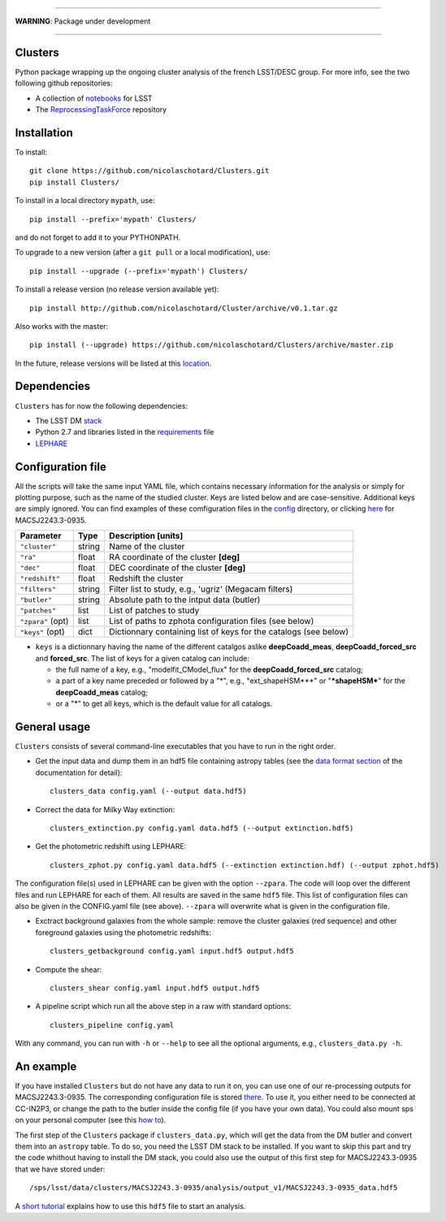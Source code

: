 .. image:: https://readthedocs.org/projects/clusters/badge/?version=latest
   :target: http://clusters.readthedocs.io/en/latest/?badge=latest
   :alt: Documentation Status

.. image:: https://landscape.io/github/nicolaschotard/Clusters/master/landscape.svg?style=flat
   :target: https://landscape.io/github/nicolaschotard/Clusters/master
   :alt: Code Health

.. image:: https://travis-ci.org/nicolaschotard/Clusters.svg?branch=master
   :target: https://travis-ci.org/nicolaschotard/Clusters
   :alt: Travis CI build status (Linux)

.. image:: https://codecov.io/gh/nicolaschotard/Clusters/branch/master/graph/badge.svg
  :target: https://codecov.io/gh/nicolaschotard/Clusters

____

**WARNING**: Package under development

____

.. inclusion-marker-do-not-remove

Clusters
--------

Python package wrapping up the ongoing cluster analysis of the french
LSST/DESC group. For more info, see the two following github
repositories:

- A collection of `notebooks <https://github.com/lsst-france/LSST_notebooks>`_ for LSST
- The `ReprocessingTaskForce <https://github.com/DarkEnergyScienceCollaboration/ReprocessingTaskForce>`_ repository

Installation
------------

To install::

  git clone https://github.com/nicolaschotard/Clusters.git
  pip install Clusters/

To install in a local directory ``mypath``, use::

  pip install --prefix='mypath' Clusters/

and do not forget to add it to your PYTHONPATH.

To upgrade to a new version (after a ``git pull`` or a local modification), use::

  pip install --upgrade (--prefix='mypath') Clusters/

To install a release version (no release version available yet)::

  pip install http://github.com/nicolaschotard/Cluster/archive/v0.1.tar.gz

Also works with the master::

  pip install (--upgrade) https://github.com/nicolaschotard/Clusters/archive/master.zip

In the future, release versions will be listed at this `location
<http://github.com/nicolaschotard/Clusters/releases>`_.
    

Dependencies
------------

``Clusters`` has for now the following dependencies:

- The LSST DM `stack <https://developer.lsst.io/build-ci/lsstsw.html>`_
- Python 2.7 and libraries listed in the `requirements <requirements.txt>`_ file
- `LEPHARE <http://cesam.lam.fr/lephare/lephare.html>`_


Configuration file
------------------

All the scripts will take the same input YAML file, which contains
necessary information for the analysis or simply for plotting purpose,
such as the name of the studied cluster. Keys are listed below and are
case-sensitive. Additional keys are simply ignored. You can find
examples of these comfiguration files in the `config
<https://github.com/nicolaschotard/Clusters/blob/master/configs>`_
directory, or clicking `here
<https://github.com/nicolaschotard/Clusters/blob/master/configs/MACSJ2243.3-0935.yaml>`_
for MACSJ2243.3-0935.

+--------------------+--------+-------------------------------------------------------------------+
| Parameter          | Type   | Description [units]                                               |
+====================+========+===================================================================+
| ``"cluster"``      | string | Name of the cluster                                               |
+--------------------+--------+-------------------------------------------------------------------+
| ``"ra"``           | float  | RA coordinate of the cluster **[deg]**                            |
+--------------------+--------+-------------------------------------------------------------------+
| ``"dec"``          | float  | DEC coordinate of the cluster **[deg]**                           |
+--------------------+--------+-------------------------------------------------------------------+
| ``"redshift"``     | float  | Redshift the cluster                                              |
+--------------------+--------+-------------------------------------------------------------------+
| ``"filters"``      | string | Filter list to study, e.g., 'ugriz' (Megacam filters)             |
+--------------------+--------+-------------------------------------------------------------------+
| ``"butler"``       | string | Absolute path to the intput data (butler)                         |
+--------------------+--------+-------------------------------------------------------------------+
| ``"patches"``      | list   | List of patches to study                                          |
+--------------------+--------+-------------------------------------------------------------------+
| ``"zpara"`` (opt)  | list   | List of paths to zphota configuration files (see below)           |
+--------------------+--------+-------------------------------------------------------------------+
| ``"keys"``  (opt)  | dict   | Dictionnary containing list of keys for the catalogs (see below)  |
+--------------------+--------+-------------------------------------------------------------------+

- ``keys`` is a dictionnary having the name of the different catalgos
  aslike **deepCoadd_meas**, **deepCoadd_forced_src** and
  **forced_src**. The list of keys for a given catalog can include:

  - the full name of a key, e.g., "modelfit_CModel_flux" for the
    **deepCoadd_forced_src** catalog;
  - a part of a key name preceded or followed by a "*", e.g.,
    "ext_shapeHSM***" or "**\*shapeHSM\***" for the
    **deepCoadd_meas** catalog;
  - or a "*" to get all keys, which is the default value for all
    catalogs.
    


General usage
-------------

``Clusters`` consists of several command-line executables that you
have to run in the right order.

- Get the input data and dump them in an hdf5 file containing astropy
  tables (see the `data format section
  <http://clusters.readthedocs.io/en/latest/data.html>`_ of the
  documentation for detail)::

    clusters_data config.yaml (--output data.hdf5)

- Correct the data for Milky Way extinction::

    clusters_extinction.py config.yaml data.hdf5 (--output extinction.hdf5)

- Get the photometric redshift using LEPHARE::

    clusters_zphot.py config.yaml data.hdf5 (--extinction extinction.hdf) (--output zphot.hdf5)

The configuration file(s) used in LEPHARE can be given with the option
``--zpara``. The code will loop over the different files and run
LEPHARE for each of them. All results are saved in the same ``hdf5``
file. This list of configuration files can also be given in the
CONFIG.yaml file (see above). ``--zpara`` will overwrite what is given
in the configuration file.

- Exctract background galaxies from the whole sample: remove the
  cluster galaxies (red sequence) and other foreground galaxies using
  the photometric redshifts::

    clusters_getbackground config.yaml input.hdf5 output.hdf5

- Compute the shear::

    clusters_shear config.yaml input.hdf5 output.hdf5

- A pipeline script which run all the above step in a raw with standard options::

    clusters_pipeline config.yaml

With any command, you can run with ``-h`` or ``--help`` to see all the
optional arguments, e.g., ``clusters_data.py -h``.


An example
----------

If you have installed ``Clusters`` but do not have any data to run it
on, you can use one of our re-processing outputs for
MACSJ2243.3-0935. The corresponding configuration file is stored
`there <configs/MACSJ2243.3-0935.yaml>`_. To use it, you either need
to be connected at CC-IN2P3, or change the path to the butler inside
the config file (if you have your own data). You could also mount sps
on your personal computer (see this `how to
<http://lsstnotes.readthedocs.io/en/latest/sshfs.html>`_).

The first step of the ``Clusters`` package if ``clusters_data.py``,
which will get the data from the DM butler and convert them into an
``astropy`` table. To do so, you need the LSST DM stack to be
installed. If you want to skip this part and try the code whithout
having to install the DM stack, you could also use the output of this
first step for MACSJ2243.3-0935 that we have stored under::

  /sps/lsst/data/clusters/MACSJ2243.3-0935/analysis/output_v1/MACSJ2243.3-0935_data.hdf5

A `short tutorial
<http://clusters.readthedocs.io/en/latest/data.html#work-with-the-table>`_
explains how to use this ``hdf5`` file to start an analysis.
